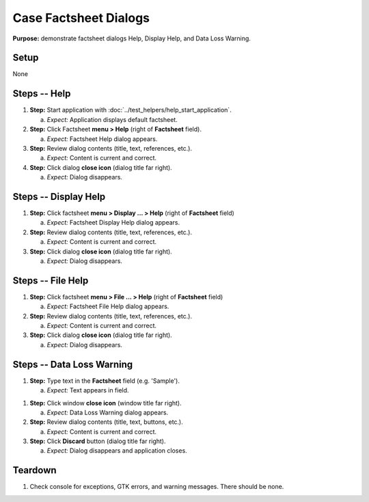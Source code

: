 Case Factsheet Dialogs
======================

**Purpose:** demonstrate factsheet dialogs Help, Display Help, and Data
Loss Warning.

Setup
-----
None

Steps -- Help
--------------
1. **Step:** Start application with
   :doc:`../test_helpers/help_start_application`.

   a. *Expect:* Application displays default factsheet.

#. **Step:** Click Factsheet **menu > Help** (right of **Factsheet**
   field).

   a. *Expect:* Factsheet Help dialog appears.

#. **Step:** Review dialog contents (title, text, references, etc.).

   a. *Expect:* Content is current and correct.

#. **Step:** Click dialog **close icon** (dialog title far right).

   a. *Expect:* Dialog disappears.

Steps -- Display Help
---------------------
1. **Step:** Click factsheet **menu > Display ... > Help** (right of
   **Factsheet** field)

   a. *Expect:* Factsheet Display Help dialog appears.

#. **Step:** Review dialog contents (title, text, references, etc.).

   a. *Expect:* Content is current and correct.

#. **Step:** Click dialog **close icon** (dialog title far right).

   a. *Expect:* Dialog disappears.

Steps -- File Help
------------------
1. **Step:** Click factsheet **menu > File ... > Help** (right of
   **Factsheet** field)

   a. *Expect:* Factsheet File Help dialog appears.

#. **Step:** Review dialog contents (title, text, references, etc.).

   a. *Expect:* Content is current and correct.

#. **Step:** Click dialog **close icon** (dialog title far right).

   a. *Expect:* Dialog disappears.

Steps -- Data Loss Warning
--------------------------
1. **Step:** Type text in the **Factsheet** field (e.g. 'Sample').

   a. *Expect:* Text appears in field.

1. **Step:** Click window **close icon** (window title far right).

   a. *Expect:* Data Loss Warning dialog appears.

#. **Step:** Review dialog contents (title, text, buttons, etc.).

   a. *Expect:* Content is current and correct.

#. **Step:** Click **Discard** button (dialog title far right).

   a. *Expect:* Dialog disappears and application closes.

Teardown
--------
1. Check console for exceptions, GTK errors, and warning messages. There
   should be none.

